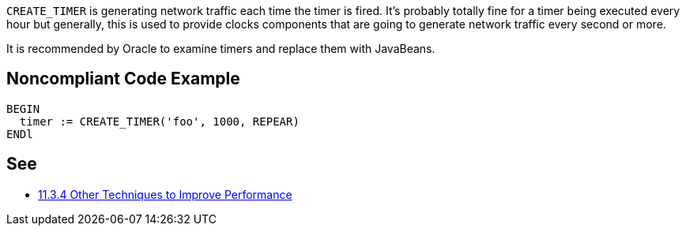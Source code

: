 ``++CREATE_TIMER++`` is generating network traffic each time the timer is fired. It's probably totally fine for a timer being executed every hour but generally, this is used to provide clocks components that are going to generate network traffic every second or more.

It is recommended by Oracle to examine timers and replace them with JavaBeans.


== Noncompliant Code Example

----
BEGIN
  timer := CREATE_TIMER('foo', 1000, REPEAR)
ENDl
----


== See

* https://docs.oracle.com/cd/A97335_02/apps.102/a86202/chap11.htm[11.3.4 Other Techniques to Improve Performance]


